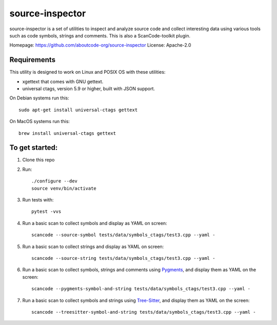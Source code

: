 source-inspector
================================

source-inspector is a set of utilities to inspect and analyze source
code and collect interesting data using various tools such as code symbols, strings and comments.
This is also a ScanCode-toolkit plugin.

Homepage: https://github.com/aboutcode-org/source-inspector
License: Apache-2.0


Requirements
~~~~~~~~~~~~~

This utility is designed to work on Linux and POSIX OS with these utilities:

- xgettext that comes with GNU gettext.
- universal ctags, version 5.9 or higher, built with JSON support.

On Debian systems run this::

    sudo apt-get install universal-ctags gettext

On MacOS systems run this::

    brew install universal-ctags gettext

To get started:
~~~~~~~~~~~~~~~~

1. Clone this repo

2. Run::

    ./configure --dev
    source venv/bin/activate

3. Run tests with::

    pytest -vvs

4. Run a basic scan to collect symbols and display as YAML on screen::

    scancode --source-symbol tests/data/symbols_ctags/test3.cpp --yaml -

5. Run a basic scan to collect strings and display as YAML on screen::

    scancode --source-string tests/data/symbols_ctags/test3.cpp --yaml -

6. Run a basic scan to collect symbols, strings and comments using `Pygments <https://pygments.org/>`_, and display them as YAML on the screen::

    scancode --pygments-symbol-and-string tests/data/symbols_ctags/test3.cpp --yaml -

7. Run a basic scan to collect symbols and strings using `Tree-Sitter <https://tree-sitter.github.io/tree-sitter/>`_, and display them as YAML on the screen::

    scancode --treesitter-symbol-and-string tests/data/symbols_ctags/test3.cpp --yaml -
